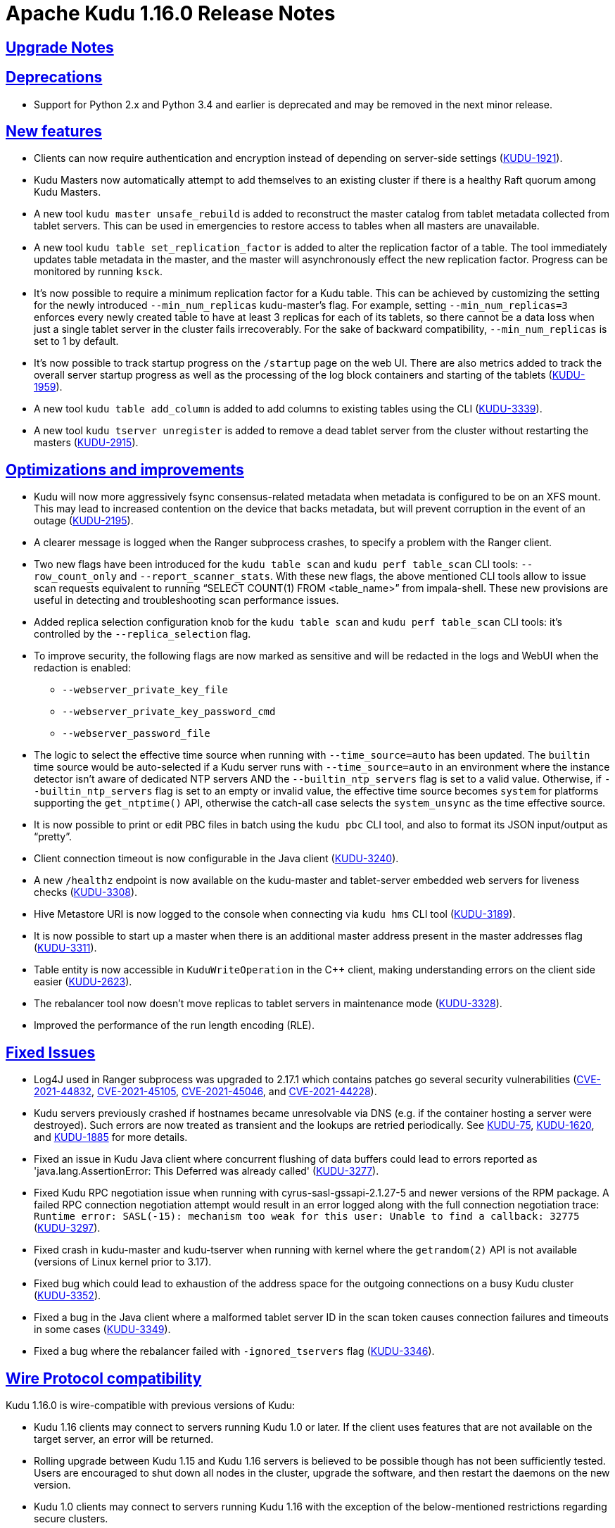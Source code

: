 // Licensed to the Apache Software Foundation (ASF) under one
// or more contributor license agreements.  See the NOTICE file
// distributed with this work for additional information
// regarding copyright ownership.  The ASF licenses this file
// to you under the Apache License, Version 2.0 (the
// "License"); you may not use this file except in compliance
// with the License.  You may obtain a copy of the License at
//
//   http://www.apache.org/licenses/LICENSE-2.0
//
// Unless required by applicable law or agreed to in writing,
// software distributed under the License is distributed on an
// "AS IS" BASIS, WITHOUT WARRANTIES OR CONDITIONS OF ANY
// KIND, either express or implied.  See the License for the
// specific language governing permissions and limitations
// under the License.

[[release_notes]]
= Apache Kudu 1.16.0 Release Notes

:author: Kudu Team
:imagesdir: ./images
:icons: font
:toc: left
:toclevels: 3
:doctype: book
:backend: html5
:sectlinks:
:experimental:

[[rn_1.16.0_upgrade_notes]]
== Upgrade Notes

[[rn_1.16.0_deprecations]]
== Deprecations
* Support for Python 2.x and Python 3.4 and earlier is deprecated and may be
  removed in the next minor release.

[[rn_1.16.0_new_features]]
== New features

* Clients can now require authentication and encryption instead of depending on
  server-side settings
  (link:https://issues.apache.org/jira/browse/KUDU-1921[KUDU-1921]).

* Kudu Masters now automatically attempt to add themselves to an existing
  cluster if there is a healthy Raft quorum among Kudu Masters.

* A new tool `kudu master unsafe_rebuild` is added to reconstruct the master
  catalog from tablet metadata collected from tablet servers. This can be used
  in emergencies to restore access to tables when all masters are unavailable.

* A new tool `kudu table set_replication_factor` is added to alter the
  replication factor of a table. The tool immediately updates table metadata in
  the master, and the master will asynchronously effect the new replication
  factor. Progress can be monitored by running `ksck`.

* It’s now possible to require a minimum replication factor for a Kudu table.
  This can be achieved by customizing the setting for the newly introduced
  `--min_num_replicas` kudu-master’s flag. For example, setting
  `--min_num_replicas=3` enforces every newly created table to have at least 3
  replicas for each of its tablets, so there cannot be a data loss when just a
  single tablet server in the cluster fails irrecoverably. For the sake of
  backward compatibility, `--min_num_replicas` is set to 1 by default.

* It’s now possible to track startup progress on the `/startup` page on the web
  UI. There are also metrics added to track the overall server startup progress
  as well as the processing of the log block containers and starting of the
  tablets (link:https://issues.apache.org/jira/browse/KUDU-1959[KUDU-1959]).

* A new tool `kudu table add_column` is added to add columns to existing tables
  using the CLI
  (link:https://issues.apache.org/jira/browse/KUDU-3339[KUDU-3339]).

* A new tool `kudu tserver unregister` is added to remove a dead tablet server
  from the cluster without restarting the masters
  (link:https://issues.apache.org/jira/browse/KUDU-2915[KUDU-2915]).


[[rn_1.16.0_improvements]]
== Optimizations and improvements

* Kudu will now more aggressively fsync consensus-related metadata when metadata
  is configured to be on an XFS mount. This may lead to increased contention on
  the device that backs metadata, but will prevent corruption in the event of an
  outage (link:https://issues.apache.org/jira/browse/KUDU-2195[KUDU-2195]).

* A clearer message is logged when the Ranger subprocess crashes, to specify a
  problem with the Ranger client.

* Two new flags have been introduced for the `kudu table scan` and `kudu perf
  table_scan` CLI tools: `--row_count_only` and `--report_scanner_stats`. With
  these new flags, the above mentioned CLI tools allow to issue scan requests
  equivalent to running “SELECT COUNT(1) FROM <table_name>” from impala-shell.
  These new provisions are useful in detecting and troubleshooting scan
  performance issues.

* Added replica selection configuration knob for the `kudu table scan` and `kudu
  perf table_scan` CLI tools: it’s controlled by the `--replica_selection` flag.

* To improve security, the following flags are now marked as sensitive and will
  be redacted in the logs and WebUI when the redaction is enabled:
  ** `--webserver_private_key_file`
  ** `--webserver_private_key_password_cmd`
  ** `--webserver_password_file`

* The logic to select the effective time source when running with
  `--time_source=auto` has been updated. The `builtin` time source would be
  auto-selected if a Kudu server runs with `--time_source=auto` in an
  environment where the instance detector isn't aware of dedicated NTP servers
  AND the `--builtin_ntp_servers` flag is set to a valid value. Otherwise, if
  `--builtin_ntp_servers` flag is set to an empty or invalid value, the
  effective time source becomes `system` for platforms supporting the
  `get_ntptime()` API, otherwise the catch-all case selects the `system_unsync`
  as the time effective source.

* It is now possible to print or edit PBC files in batch using the `kudu pbc`
  CLI tool, and also to format its JSON input/output as “pretty”.

* Client connection timeout is now configurable in the Java client
  (link:https://issues.apache.org/jira/browse/KUDU-3240[KUDU-3240]).

* A new `/healthz` endpoint is now available on the kudu-master and tablet-server
  embedded web servers for liveness checks
  (link:https://issues.apache.org/jira/browse/KUDU-3308[KUDU-3308]).

* Hive Metastore URI is now logged to the console when connecting via `kudu hms`
  CLI tool (link:https://issues.apache.org/jira/browse/KUDU-3189[KUDU-3189]).

* It is now possible to start up a master when there is an additional master
  address present in the master addresses flag
  (link:https://issues.apache.org/jira/browse/KUDU-3311[KUDU-3311]).

* Table entity is now accessible in `KuduWriteOperation` in the C++ client,
  making understanding errors on the client side easier
  (link:https://issues.apache.org/jira/browse/KUDU-2623[KUDU-2623]).

* The rebalancer tool now doesn’t move replicas to tablet servers in maintenance
  mode (link:https://issues.apache.org/jira/browse/KUDU-3328[KUDU-3328]).

* Improved the performance of the run length encoding (RLE).

[[rn_1.16.0_fixed_issues]]
== Fixed Issues
* Log4J used in Ranger subprocess was upgraded to 2.17.1 which contains patches
  go several security vulnerabilities
  (link:https://nvd.nist.gov/vuln/detail/CVE-2021-44832[CVE-2021-44832],
  link:https://nvd.nist.gov/vuln/detail/CVE-2021-45105[CVE-2021-45105],
  link:https://nvd.nist.gov/vuln/detail/CVE-2021-45046[CVE-2021-45046], and
  link:https://nvd.nist.gov/vuln/detail/CVE-2021-44228[CVE-2021-44228]).

* Kudu servers previously crashed if hostnames became unresolvable via DNS (e.g.
  if the container hosting a server were destroyed). Such errors are now treated
  as transient and the lookups are retried periodically. See
  link:https://issues.apache.org/jira/browse/KUDU-75[KUDU-75],
  link:https://issues.apache.org/jira/browse/KUDU-1620[KUDU-1620],
  and link:https://issues.apache.org/jira/browse/KUDU-1885[KUDU-1885] for more details.

* Fixed an issue in Kudu Java client where concurrent flushing of data buffers
  could lead to errors reported as 'java.lang.AssertionError: This Deferred was
  already called'
  (link:https://issues.apache.org/jira/browse/KUDU-3277[KUDU-3277]).

* Fixed Kudu RPC negotiation issue when running with cyrus-sasl-gssapi-2.1.27-5
  and newer versions of the RPM package. A failed RPC connection negotiation
  attempt would result in an error logged along with the full connection
  negotiation trace: `Runtime error: SASL(-15): mechanism too weak for this
  user: Unable to find a callback: 32775`
  (link:https://issues.apache.org/jira/browse/KUDU-3297[KUDU-3297]).

* Fixed crash in kudu-master and kudu-tserver when running with kernel where the
  `getrandom(2)` API is not available (versions of Linux kernel prior to 3.17).

* Fixed bug which could lead to exhaustion of the address space for the outgoing
  connections on a busy Kudu cluster
  (link:https://issues.apache.org/jira/browse/KUDU-3352[KUDU-3352]).

* Fixed a bug in the Java client where a malformed tablet server ID in the scan
  token causes connection failures and timeouts in some cases
  (link:https://issues.apache.org/jira/browse/KUDU-3349[KUDU-3349]).

* Fixed a bug where the rebalancer failed with `-ignored_tservers` flag
  (link:https://issues.apache.org/jira/browse/KUDU-3346[KUDU-3346]).

[[rn_1.16.0_wire_compatibility]]
== Wire Protocol compatibility

Kudu 1.16.0 is wire-compatible with previous versions of Kudu:

* Kudu 1.16 clients may connect to servers running Kudu 1.0 or later. If the client uses
  features that are not available on the target server, an error will be returned.
* Rolling upgrade between Kudu 1.15 and Kudu 1.16 servers is believed to be possible
  though has not been sufficiently tested. Users are encouraged to shut down all nodes
  in the cluster, upgrade the software, and then restart the daemons on the new version.
* Kudu 1.0 clients may connect to servers running Kudu 1.16 with the exception of the
  below-mentioned restrictions regarding secure clusters.

The authentication features introduced in Kudu 1.3 place the following limitations
on wire compatibility between Kudu 1.16 and versions earlier than 1.3:

* If a Kudu 1.16 cluster is configured with authentication or encryption set to "required",
  clients older than Kudu 1.3 will be unable to connect.
* If a Kudu 1.16 cluster is configured with authentication and encryption set to "optional"
  or "disabled", older clients will still be able to connect.

[[rn_1.16.0_incompatible_changes]]
== Incompatible Changes in Kudu 1.16.0

[[rn_1.16.0_client_compatibility]]
=== Client Library Compatibility

* The Kudu 1.16 Java client library is API- and ABI-compatible with Kudu 1.15. Applications
  written against Kudu 1.15 will compile and run against the Kudu 1.16 client library and
  vice-versa.

* The Kudu 1.16 {cpp} client is API- and ABI-forward-compatible with Kudu 1.15.
  Applications written and compiled against the Kudu 1.15 client library will run without
  modification against the Kudu 1.16 client library. Applications written and compiled
  against the Kudu 1.16 client library will run without modification against the Kudu 1.15
  client library.

* The Kudu 1.16 Python client is API-compatible with Kudu 1.15. Applications
  written against Kudu 1.15 will continue to run against the Kudu 1.16 client
  and vice-versa.

[[rn_1.16.0_known_issues]]
== Known Issues and Limitations

Please refer to the link:known_issues.html[Known Issues and Limitations] section of the
documentation.

[[rn_1.16.0_contributors]]
== Contributors

Kudu 1.16.0 includes contributions from 17 people, including 5 first-time contributors:

* Riza Suminto
* Zoltan Chovan
* kedeng
* khazarmammadli
* yejiabao

Thank you for your contributions!

[[resources_and_next_steps]]
== Resources

- link:http://kudu.apache.org[Kudu Website]
- link:http://github.com/apache/kudu[Kudu GitHub Repository]
- link:index.html[Kudu Documentation]
- link:prior_release_notes.html[Release notes for older releases]

== Installation Options

For full installation details, see link:installation.html[Kudu Installation].

== Next Steps
- link:quickstart.html[Kudu Quickstart]
- link:installation.html[Installing Kudu]
- link:configuration.html[Configuring Kudu]
